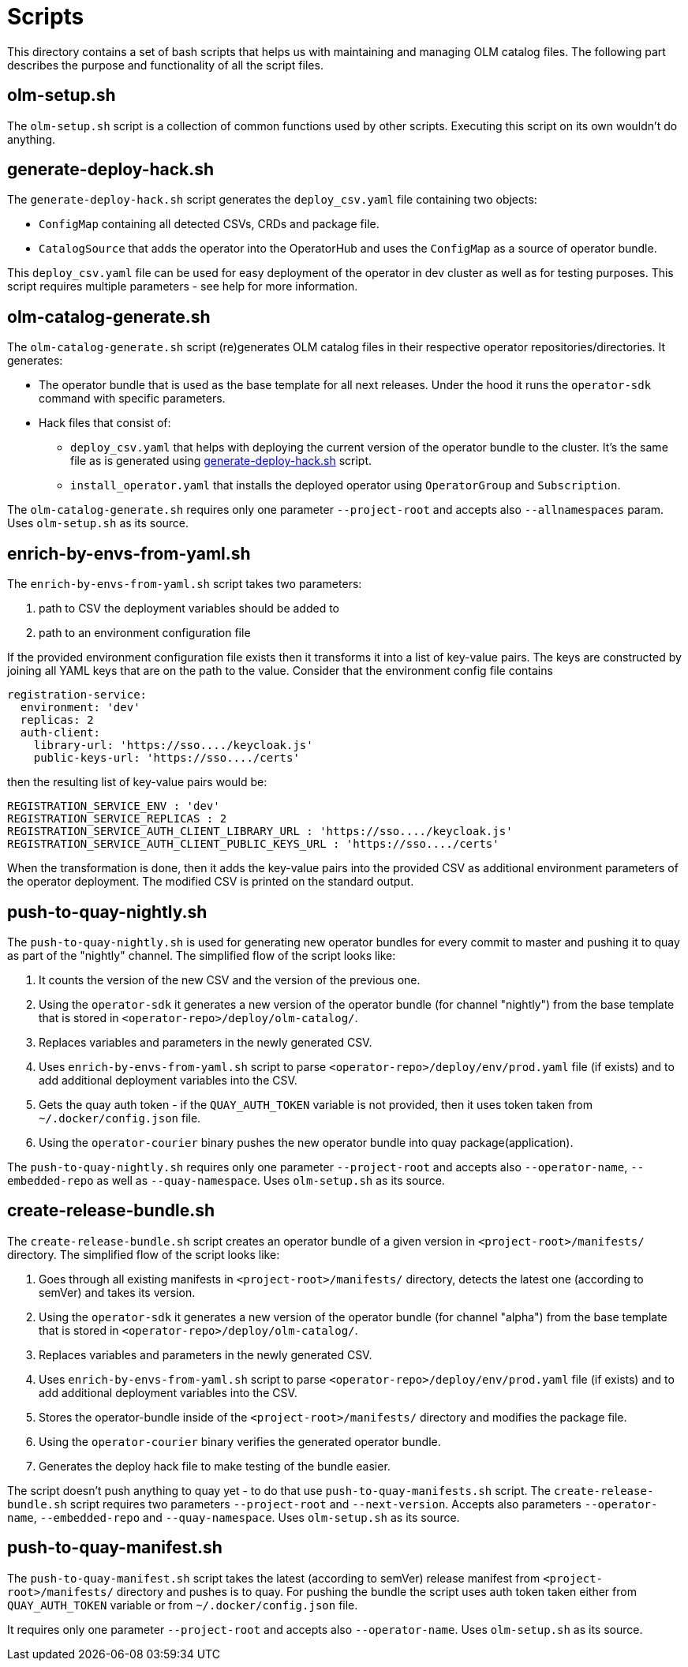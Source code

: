 = Scripts
This directory contains a set of bash scripts that helps us with maintaining and managing OLM catalog files. The following part describes the purpose and functionality of all the script files.


== olm-setup.sh
The `olm-setup.sh` script is a collection of common functions used by other scripts. Executing this script on its own wouldn't do anything.


[#generate-deploy-hack]
== generate-deploy-hack.sh
The `generate-deploy-hack.sh` script generates the `deploy_csv.yaml` file containing two objects:

* `ConfigMap` containing all detected CSVs, CRDs and package file.
* `CatalogSource` that adds the operator into the OperatorHub and uses the `ConfigMap` as a source of operator bundle.

This `deploy_csv.yaml` file can be used for easy deployment of the operator in dev cluster as well as for testing purposes.
This script requires multiple parameters - see help for more information.


== olm-catalog-generate.sh
The `olm-catalog-generate.sh` script (re)generates OLM catalog files in their respective operator repositories/directories.
It generates:

* The operator bundle that is used as the base template for all next releases. Under the hood it runs the `operator-sdk` command with specific parameters.
 * Hack files that consist of:
 ** `deploy_csv.yaml` that helps with deploying the current version of the operator bundle to the cluster. It's the same file as is generated using <<generate-deploy-hack,generate-deploy-hack.sh>> script.
 ** `install_operator.yaml` that installs the deployed operator using `OperatorGroup` and `Subscription`.

The `olm-catalog-generate.sh` requires only one parameter `--project-root` and accepts also `--allnamespaces` param. Uses `olm-setup.sh` as its source.


== enrich-by-envs-from-yaml.sh
The `enrich-by-envs-from-yaml.sh` script takes two parameters:

1. path to CSV the deployment variables should be added to
2. path to an environment configuration file

If the provided environment configuration file exists then it transforms it into a list of key-value pairs.
The keys are constructed by joining all YAML keys that are on the path to the value.
Consider that the environment config file contains
```yaml
registration-service:
  environment: 'dev'
  replicas: 2
  auth-client:
    library-url: 'https://sso..../keycloak.js'
    public-keys-url: 'https://sso..../certs'
```
then the resulting list of key-value pairs would be:
``` yaml
REGISTRATION_SERVICE_ENV : 'dev'
REGISTRATION_SERVICE_REPLICAS : 2
REGISTRATION_SERVICE_AUTH_CLIENT_LIBRARY_URL : 'https://sso..../keycloak.js'
REGISTRATION_SERVICE_AUTH_CLIENT_PUBLIC_KEYS_URL : 'https://sso..../certs'
```
When the transformation is done, then it adds the key-value pairs into the provided CSV as additional environment parameters of the operator deployment.
The modified CSV is printed on the standard output.


== push-to-quay-nightly.sh
The `push-to-quay-nightly.sh` is used for generating new operator bundles for every commit to master and pushing it to quay as part of the "nightly" channel.
The simplified flow of the script looks like:

 1. It counts the version of the new CSV and the version of the previous one.
 2. Using the `operator-sdk` it generates a new version of the operator bundle (for channel "nightly") from the base template that is stored in `<operator-repo>/deploy/olm-catalog/`.
 3. Replaces variables and parameters in the newly generated CSV.
 4. Uses `enrich-by-envs-from-yaml.sh` script to parse `<operator-repo>/deploy/env/prod.yaml` file (if exists) and to add additional deployment variables into the CSV.
 5. Gets the quay auth token - if the `QUAY_AUTH_TOKEN` variable is not provided, then it uses token taken from `~/.docker/config.json` file.
 6. Using the `operator-courier` binary pushes the new operator bundle into quay package(application).

The `push-to-quay-nightly.sh` requires only one parameter `--project-root` and accepts also `--operator-name`, `--embedded-repo` as well as `--quay-namespace`. Uses `olm-setup.sh` as its source.


== create-release-bundle.sh
The `create-release-bundle.sh` script creates an operator bundle of a given version in `<project-root>/manifests/` directory.
The simplified flow of the script looks like:

 1. Goes through all existing manifests in `<project-root>/manifests/` directory, detects the latest one (according to semVer) and takes its version.
 2. Using the `operator-sdk` it generates a new version of the operator bundle (for channel "alpha") from the base template that is stored in `<operator-repo>/deploy/olm-catalog/`.
 3. Replaces variables and parameters in the newly generated CSV.
 4. Uses `enrich-by-envs-from-yaml.sh` script to parse `<operator-repo>/deploy/env/prod.yaml` file (if exists) and to add additional deployment variables into the CSV.
 5. Stores the operator-bundle inside of the `<project-root>/manifests/` directory and modifies the package file.
 6. Using the `operator-courier` binary verifies the generated operator bundle.
 7. Generates the deploy hack file to make testing of the bundle easier.

The script doesn't push anything to quay yet - to do that use `push-to-quay-manifests.sh` script.
The `create-release-bundle.sh` script requires two parameters `--project-root` and `--next-version`. Accepts also parameters `--operator-name`, `--embedded-repo` and `--quay-namespace`. Uses `olm-setup.sh` as its source.


== push-to-quay-manifest.sh
The `push-to-quay-manifest.sh` script takes the latest (according to semVer) release manifest from `<project-root>/manifests/` directory and pushes is to quay.
For pushing the bundle the script uses auth token taken either from `QUAY_AUTH_TOKEN` variable or from `~/.docker/config.json` file.

It requires only one parameter `--project-root` and accepts also `--operator-name`. Uses `olm-setup.sh` as its source.
